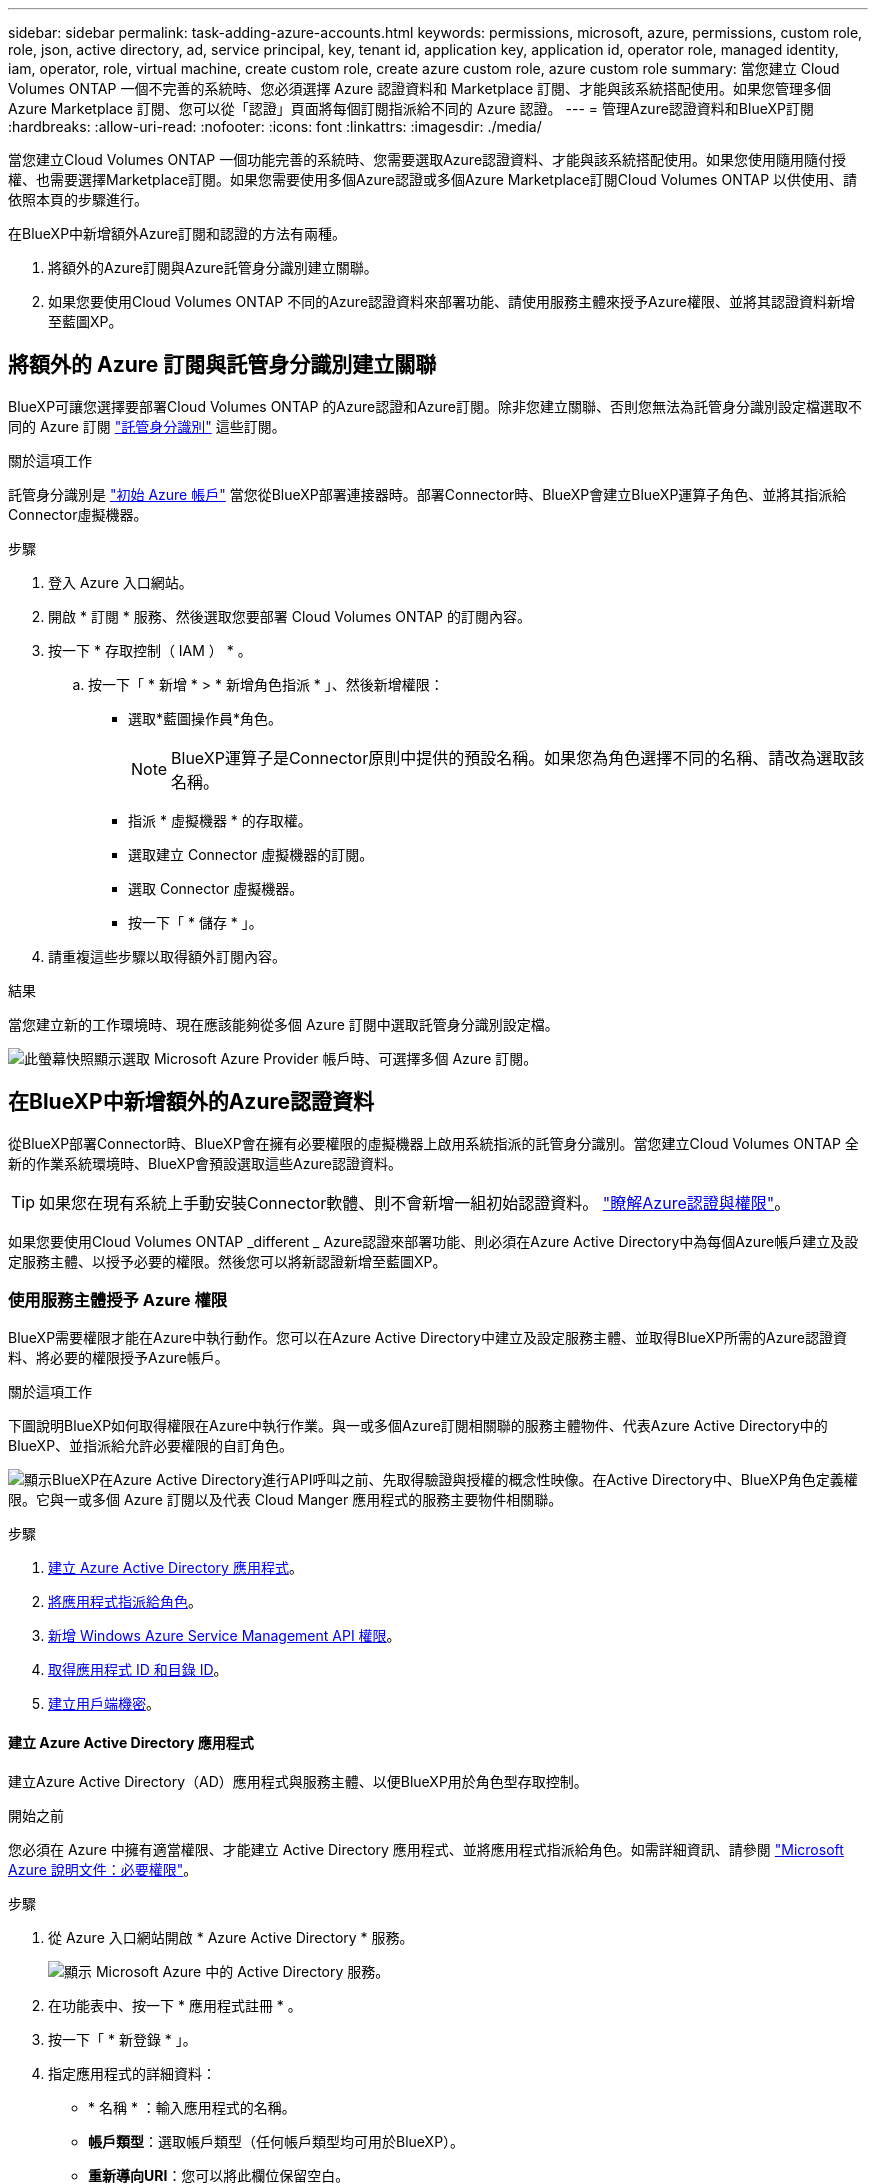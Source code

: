 ---
sidebar: sidebar 
permalink: task-adding-azure-accounts.html 
keywords: permissions, microsoft, azure, permissions, custom role, role, json, active directory, ad, service principal, key, tenant id, application key, application id, operator role, managed identity, iam, operator, role, virtual machine, create custom role, create azure custom role, azure custom role 
summary: 當您建立 Cloud Volumes ONTAP 一個不完善的系統時、您必須選擇 Azure 認證資料和 Marketplace 訂閱、才能與該系統搭配使用。如果您管理多個 Azure Marketplace 訂閱、您可以從「認證」頁面將每個訂閱指派給不同的 Azure 認證。 
---
= 管理Azure認證資料和BlueXP訂閱
:hardbreaks:
:allow-uri-read: 
:nofooter: 
:icons: font
:linkattrs: 
:imagesdir: ./media/


[role="lead"]
當您建立Cloud Volumes ONTAP 一個功能完善的系統時、您需要選取Azure認證資料、才能與該系統搭配使用。如果您使用隨用隨付授權、也需要選擇Marketplace訂閱。如果您需要使用多個Azure認證或多個Azure Marketplace訂閱Cloud Volumes ONTAP 以供使用、請依照本頁的步驟進行。

在BlueXP中新增額外Azure訂閱和認證的方法有兩種。

. 將額外的Azure訂閱與Azure託管身分識別建立關聯。
. 如果您要使用Cloud Volumes ONTAP 不同的Azure認證資料來部署功能、請使用服務主體來授予Azure權限、並將其認證資料新增至藍圖XP。




== 將額外的 Azure 訂閱與託管身分識別建立關聯

BlueXP可讓您選擇要部署Cloud Volumes ONTAP 的Azure認證和Azure訂閱。除非您建立關聯、否則您無法為託管身分識別設定檔選取不同的 Azure 訂閱 https://docs.microsoft.com/en-us/azure/active-directory/managed-identities-azure-resources/overview["託管身分識別"^] 這些訂閱。

.關於這項工作
託管身分識別是 link:concept-accounts-azure.html["初始 Azure 帳戶"] 當您從BlueXP部署連接器時。部署Connector時、BlueXP會建立BlueXP運算子角色、並將其指派給Connector虛擬機器。

.步驟
. 登入 Azure 入口網站。
. 開啟 * 訂閱 * 服務、然後選取您要部署 Cloud Volumes ONTAP 的訂閱內容。
. 按一下 * 存取控制（ IAM ） * 。
+
.. 按一下「 * 新增 * > * 新增角色指派 * 」、然後新增權限：
+
*** 選取*藍圖操作員*角色。
+

NOTE: BlueXP運算子是Connector原則中提供的預設名稱。如果您為角色選擇不同的名稱、請改為選取該名稱。

*** 指派 * 虛擬機器 * 的存取權。
*** 選取建立 Connector 虛擬機器的訂閱。
*** 選取 Connector 虛擬機器。
*** 按一下「 * 儲存 * 」。




. 請重複這些步驟以取得額外訂閱內容。


.結果
當您建立新的工作環境時、現在應該能夠從多個 Azure 訂閱中選取託管身分識別設定檔。

image:screenshot_accounts_switch_azure_subscription.gif["此螢幕快照顯示選取 Microsoft Azure Provider 帳戶時、可選擇多個 Azure 訂閱。"]



== 在BlueXP中新增額外的Azure認證資料

從BlueXP部署Connector時、BlueXP會在擁有必要權限的虛擬機器上啟用系統指派的託管身分識別。當您建立Cloud Volumes ONTAP 全新的作業系統環境時、BlueXP會預設選取這些Azure認證資料。


TIP: 如果您在現有系統上手動安裝Connector軟體、則不會新增一組初始認證資料。 link:concept-accounts-azure.html["瞭解Azure認證與權限"]。

如果您要使用Cloud Volumes ONTAP _different _ Azure認證來部署功能、則必須在Azure Active Directory中為每個Azure帳戶建立及設定服務主體、以授予必要的權限。然後您可以將新認證新增至藍圖XP。



=== 使用服務主體授予 Azure 權限

BlueXP需要權限才能在Azure中執行動作。您可以在Azure Active Directory中建立及設定服務主體、並取得BlueXP所需的Azure認證資料、將必要的權限授予Azure帳戶。

.關於這項工作
下圖說明BlueXP如何取得權限在Azure中執行作業。與一或多個Azure訂閱相關聯的服務主體物件、代表Azure Active Directory中的BlueXP、並指派給允許必要權限的自訂角色。

image:diagram_azure_authentication.png["顯示BlueXP在Azure Active Directory進行API呼叫之前、先取得驗證與授權的概念性映像。在Active Directory中、BlueXP角色定義權限。它與一或多個 Azure 訂閱以及代表 Cloud Manger 應用程式的服務主要物件相關聯。"]

.步驟
. <<建立 Azure Active Directory 應用程式,建立 Azure Active Directory 應用程式>>。
. <<將應用程式指派給角色,將應用程式指派給角色>>。
. <<新增 Windows Azure Service Management API 權限,新增 Windows Azure Service Management API 權限>>。
. <<取得應用程式 ID 和目錄 ID,取得應用程式 ID 和目錄 ID>>。
. <<建立用戶端機密,建立用戶端機密>>。




==== 建立 Azure Active Directory 應用程式

建立Azure Active Directory（AD）應用程式與服務主體、以便BlueXP用於角色型存取控制。

.開始之前
您必須在 Azure 中擁有適當權限、才能建立 Active Directory 應用程式、並將應用程式指派給角色。如需詳細資訊、請參閱 https://docs.microsoft.com/en-us/azure/active-directory/develop/howto-create-service-principal-portal#required-permissions/["Microsoft Azure 說明文件：必要權限"^]。

.步驟
. 從 Azure 入口網站開啟 * Azure Active Directory * 服務。
+
image:screenshot_azure_ad.gif["顯示 Microsoft Azure 中的 Active Directory 服務。"]

. 在功能表中、按一下 * 應用程式註冊 * 。
. 按一下「 * 新登錄 * 」。
. 指定應用程式的詳細資料：
+
** * 名稱 * ：輸入應用程式的名稱。
** *帳戶類型*：選取帳戶類型（任何帳戶類型均可用於BlueXP）。
** *重新導向URI*：您可以將此欄位保留空白。


. 按一下 * 註冊 * 。


.結果
您已建立 AD 應用程式和服務主體。



==== 將應用程式指派給角色

您必須將服務主體繫結至一或多個Azure訂閱、並指派自訂的「BlueXP運算子」角色給它、以便BlueXP在Azure中擁有權限。

.步驟
. 建立自訂角色：
+
.. 複製的內容 link:reference-permissions-azure.html["Connector的自訂角色權限"] 並將它們儲存在Json檔案中。
.. 將 Azure 訂閱 ID 新增至可指派的範圍、以修改 Json 檔案。
+
您應該為使用者建立 Cloud Volumes ONTAP 的各個 Azure 訂閱新增 ID 。

+
* 範例 *

+
[source, json]
----
"AssignableScopes": [
"/subscriptions/d333af45-0d07-4154-943d-c25fbzzzzzzz",
"/subscriptions/54b91999-b3e6-4599-908e-416e0zzzzzzz",
"/subscriptions/398e471c-3b42-4ae7-9b59-ce5bbzzzzzzz"
----
.. 使用 Json 檔案在 Azure 中建立自訂角色。
+
下列步驟說明如何在Azure Cloud Shell中使用Bash建立角色。

+
*** 開始 https://docs.microsoft.com/en-us/azure/cloud-shell/overview["Azure Cloud Shell"^] 並選擇Bash環境。
*** 上傳Json檔案。
+
image:screenshot_azure_shell_upload.png["Azure Cloud Shell的快照、您可在其中選擇上傳檔案的選項。"]

*** 使用Azure CLI建立自訂角色：
+
[source, azurecli]
----
az role definition create --role-definition Connector_Policy.json
----
+
現在您應該有一個名為BlueXP運算子的自訂角色、可以指派給連接器虛擬機器。





. 將應用程式指派給角色：
+
.. 從 Azure 入口網站開啟 * 訂閱 * 服務。
.. 選取訂閱。
.. 按一下 * 存取控制（ IAM ） > 新增 > 新增角色指派 * 。
.. 在「*角色*」索引標籤中、選取「*藍圖XP操作員*」角色、然後按一下「*下一步*」。
.. 在「*成員*」索引標籤中、完成下列步驟：
+
*** 保留*選取「使用者」、「群組」或「服務主體」*。
*** 按一下*選取成員*。
+
image:screenshot-azure-service-principal-role.png["Azure入口網站的快照、會在新增角色至應用程式時顯示「成員」索引標籤。"]

*** 搜尋應用程式名稱。
+
範例如下：

+
image:screenshot_azure_service_principal_role.png["Azure入口網站的快照、顯示Azure入口網站中的「新增角色指派」表單。"]

*** 選取應用程式、然後按一下*選取*。
*** 單擊 * 下一步 * 。


.. 按一下「*檢閱+指派*」。
+
服務主體現在擁有部署Connector所需的Azure權限。

+
如果您想要從 Cloud Volumes ONTAP 多個 Azure 訂閱中部署支援功能、則必須將服務授權對象繫結至每個訂閱項目。BlueXP可讓您選擇部署Cloud Volumes ONTAP 時要使用的訂閱內容。







==== 新增 Windows Azure Service Management API 權限

服務主體必須具有「 Windows Azure Service Management API 」權限。

.步驟
. 在 * Azure Active Directory * 服務中、按一下 * 應用程式註冊 * 、然後選取應用程式。
. 按一下「 * API 權限 > 新增權限 * 」。
. 在「 * Microsoft API* 」下、選取「 * Azure 服務管理 * 」。
+
image:screenshot_azure_service_mgmt_apis.gif["Azure 入口網站的快照、顯示 Azure 服務管理 API 權限。"]

. 按一下「 * 以組織使用者身分存取 Azure 服務管理 * 」、然後按一下「 * 新增權限 * 」。
+
image:screenshot_azure_service_mgmt_apis_add.gif["Azure 入口網站的快照、顯示新增 Azure 服務管理 API 。"]





==== 取得應用程式 ID 和目錄 ID

將Azure帳戶新增至BlueXP時、您必須提供應用程式的應用程式（用戶端）ID和目錄（租戶）ID。BlueXP使用ID以程式設計方式登入。

.步驟
. 在 * Azure Active Directory * 服務中、按一下 * 應用程式註冊 * 、然後選取應用程式。
. 複製 * 應用程式（用戶端） ID* 和 * 目錄（租戶） ID* 。
+
image:screenshot_azure_app_ids.gif["顯示 Azure Active Directory 中應用程式的應用程式（用戶端） ID 和目錄（租戶） ID 的快照。"]





==== 建立用戶端機密

您需要建立用戶端機密、然後為BlueXP提供機密的價值、以便BlueXP使用它來驗證Azure AD。

.步驟
. 開啟 * Azure Active Directory * 服務。
. 按一下 * 應用程式註冊 * 、然後選取您的應用程式。
. 按一下 * 「憑證與機密」 > 「新用戶端機密」 * 。
. 提供機密與持續時間的說明。
. 按一下「 * 新增 * 」。
. 複製用戶端機密的值。
+
image:screenshot_azure_client_secret.gif["Azure 入口網站的快照、顯示 Azure AD 服務主體的用戶端機密。"]



.結果
您的服務主體現在已設定完成、您應該已經複製應用程式（用戶端） ID 、目錄（租戶） ID 、以及用戶端機密的值。新增Azure帳戶時、您必須在BlueXP中輸入此資訊。



=== 將認證資料新增至藍圖XP

在您提供Azure帳戶所需的權限之後、即可將該帳戶的認證資料新增至BlueXP。完成此步驟可讓您Cloud Volumes ONTAP 使用不同的Azure認證資料來啟動功能。

.開始之前
如果您剛在雲端供應商中建立這些認證資料、可能需要幾分鐘的時間才能使用。請稍候幾分鐘、再將認證資料新增至BlueXP。

.您需要的產品
您必須先建立連接器、才能變更BlueXP設定。 link:concept-connectors.html#how-to-create-a-connector["瞭解方法"]。

.步驟
. 在BlueXP主控台右上角、按一下「設定」圖示、然後選取*認證*。
+
image:screenshot_settings_icon.gif["顯示BlueXP主控台右上角「設定」圖示的快照。"]

. 按一下*「Add Credential*（新增認證*）」、然後依照精靈中的步驟進行。
+
.. *認證位置*：選擇* Microsoft Azure > Connector*。
.. *定義認證*：輸入Azure Active Directory服務主體的相關資訊、以授予必要的權限：
+
*** 應用程式（用戶端） ID ：請參閱 <<取得應用程式 ID 和目錄 ID>>。
*** 目錄（租戶） ID ：請參閱 <<取得應用程式 ID 和目錄 ID>>。
*** 用戶端機密：請參閱 <<建立用戶端機密>>。


.. *市場訂閱*：立即訂閱或選取現有的訂閱、以建立Marketplace訂閱與這些認證的關聯。
+
若要以Cloud Volumes ONTAP 每小時費率（PAYGO）支付給__LW_Y1_Y1_Y1_YGO_Y1_Y1_Y1_Y1_Y1_Y1_Y1_Y1_Y1_Y1_

.. *審查*：確認新認證資料的詳細資料、然後按一下*新增*。




.結果
您現在可以從「詳細資料與認證」頁面切換至不同的認證集合 https://docs.netapp.com/us-en/cloud-manager-cloud-volumes-ontap/task-deploying-otc-azure.html["在建立新的工作環境時"^]

image:screenshot_accounts_switch_azure.gif["在詳細資料  認證資料頁面中按一下「編輯認證資料」之後、顯示在認證資料之間選取的快照。"]



== 管理現有認證資料

透過建立Marketplace訂閱、編輯認證及刪除認證、來管理您已新增至BlueXP的Azure認證資料。



=== 將 Azure Marketplace 訂閱與認證資料建立關聯

將Azure認證資料新增至BlueXP之後、您就可以將Azure Marketplace訂閱與這些認證資料建立關聯。訂閱可讓您建立隨用隨付 Cloud Volumes ONTAP 的功能、並使用其他 NetApp 雲端服務。

您可能會在將認證新增至BlueXP之後、在兩種情況下建立Azure Marketplace訂閱的關聯：

* 當您初次將認證新增至BlueXP時、並未建立訂閱關聯。
* 您想要以新的訂閱取代現有的 Azure Marketplace 訂閱。


.您需要的產品
您必須先建立連接器、才能變更BlueXP設定。 link:concept-connectors.html#how-to-create-a-connector["瞭解方法"]。

.步驟
. 在BlueXP主控台右上角、按一下「設定」圖示、然後選取*認證*。
. 按一下動作功能表以取得一組認證資料、然後選取「*建立訂閱關聯*」。
+
image:screenshot_azure_add_subscription.png["一組現有認證資料的動作功能表快照。"]

. 若要將認證資料與現有訂閱建立關聯、請從下拉式清單中選取訂閱、然後按一下「*關聯*」。
. 若要將認證資料與新訂閱建立關聯、請按一下*新增訂閱>繼續*、然後依照Azure Marketplace中的步驟進行：
+
.. 出現提示時、請登入您的Azure帳戶。
.. 按一下*訂閱*。
.. 填寫表單、然後按一下*訂閱*。
.. 訂購程序完成後、按一下*立即設定帳戶*。
+
您將被重新導向至BlueXP網站。

.. 從*訂閱指派*頁面：
+
*** 選取您要與此訂閱建立關聯的NetApp帳戶。
*** 在「*取代現有訂閱*」欄位中、選擇您是否要使用此新訂閱來自動取代現有的單一帳戶訂閱。
+
此新訂閱取代現有的帳戶所有認證訂閱。如果一組認證資料從未與訂閱建立關聯、則此新訂閱將不會與這些認證資料建立關聯。

+
對於所有其他帳戶、您必須重複這些步驟、手動建立訂閱的關聯。

*** 按一下「 * 儲存 * 」。
+
下列影片顯示從Azure Marketplace訂閱的步驟：

+
video::video_subscribing_azure.mp4[width=848,height=480]








=== 編輯認證資料

修改Azure服務認證資料的詳細資料、即可在BlueXP中編輯Azure認證資料。例如、如果為服務主體應用程式建立新的密碼、您可能需要更新用戶端密碼。

.步驟
. 在BlueXP主控台右上角、按一下「設定」圖示、然後選取*認證*。
. 按一下動作功能表以取得一組認證資料、然後選取*編輯認證*。
. 進行必要的變更、然後按一下「*套用*」。




=== 刪除認證資料

如果您不再需要一組認證資料、可以從BlueXP中刪除。您只能刪除與工作環境無關的認證資料。

.步驟
. 在BlueXP主控台右上角、按一下「設定」圖示、然後選取*認證*。
. 按一下動作功能表以取得一組認證資料、然後選取*刪除認證資料*。
. 按一下*刪除*以確認。

